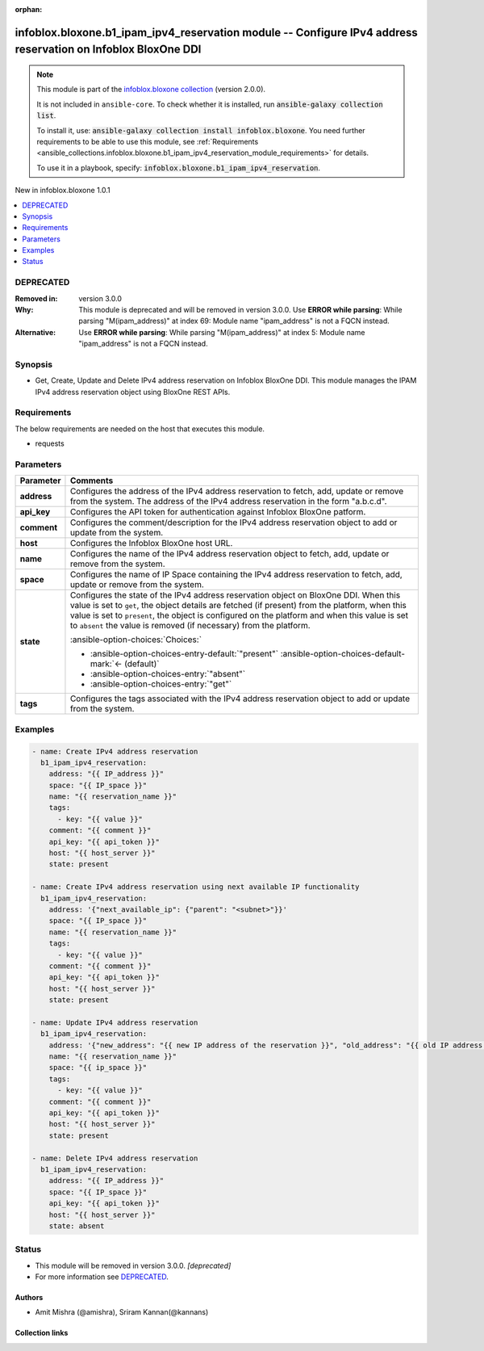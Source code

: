 .. Document meta

:orphan:

.. |antsibull-internal-nbsp| unicode:: 0xA0
    :trim:

.. meta::
  :antsibull-docs: 2.15.0

.. Anchors

.. _ansible_collections.infoblox.bloxone.b1_ipam_ipv4_reservation_module:

.. Anchors: short name for ansible.builtin

.. Title

infoblox.bloxone.b1_ipam_ipv4_reservation module -- Configure IPv4 address reservation on Infoblox BloxOne DDI
++++++++++++++++++++++++++++++++++++++++++++++++++++++++++++++++++++++++++++++++++++++++++++++++++++++++++++++

.. Collection note

.. note::
    This module is part of the `infoblox.bloxone collection <https://galaxy.ansible.com/ui/repo/published/infoblox/bloxone/>`_ (version 2.0.0).

    It is not included in ``ansible-core``.
    To check whether it is installed, run :code:`ansible-galaxy collection list`.

    To install it, use: :code:`ansible-galaxy collection install infoblox.bloxone`.
    You need further requirements to be able to use this module,
    see :ref:`Requirements <ansible_collections.infoblox.bloxone.b1_ipam_ipv4_reservation_module_requirements>` for details.

    To use it in a playbook, specify: :code:`infoblox.bloxone.b1_ipam_ipv4_reservation`.

.. version_added

.. rst-class:: ansible-version-added

New in infoblox.bloxone 1.0.1

.. contents::
   :local:
   :depth: 1

.. Deprecated

DEPRECATED
----------
:Removed in: version 3.0.0
:Why: This module is deprecated and will be removed in version 3.0.0. Use :strong:`ERROR while parsing`\ : While parsing "M(ipam\_address)" at index 69: Module name "ipam\_address" is not a FQCN instead.
:Alternative: Use :strong:`ERROR while parsing`\ : While parsing "M(ipam\_address)" at index 5: Module name "ipam\_address" is not a FQCN instead.

Synopsis
--------

.. Description

- Get, Create, Update and Delete IPv4 address reservation on Infoblox BloxOne DDI. This module manages the IPAM IPv4 address reservation object using BloxOne REST APIs.


.. Aliases


.. Requirements

.. _ansible_collections.infoblox.bloxone.b1_ipam_ipv4_reservation_module_requirements:

Requirements
------------
The below requirements are needed on the host that executes this module.

- requests






.. Options

Parameters
----------

.. tabularcolumns:: \X{1}{3}\X{2}{3}

.. list-table::
  :width: 100%
  :widths: auto
  :header-rows: 1
  :class: longtable ansible-option-table

  * - Parameter
    - Comments

  * - .. raw:: html

        <div class="ansible-option-cell">
        <div class="ansibleOptionAnchor" id="parameter-address"></div>

      .. _ansible_collections.infoblox.bloxone.b1_ipam_ipv4_reservation_module__parameter-address:

      .. rst-class:: ansible-option-title

      **address**

      .. raw:: html

        <a class="ansibleOptionLink" href="#parameter-address" title="Permalink to this option"></a>

      .. ansible-option-type-line::

        :ansible-option-type:`string` / :ansible-option-required:`required`

      .. raw:: html

        </div>

    - .. raw:: html

        <div class="ansible-option-cell">

      Configures the address of the IPv4 address reservation to fetch, add, update or remove from the system. The address of the IPv4 address reservation in the form "a.b.c.d".


      .. raw:: html

        </div>

  * - .. raw:: html

        <div class="ansible-option-cell">
        <div class="ansibleOptionAnchor" id="parameter-api_key"></div>

      .. _ansible_collections.infoblox.bloxone.b1_ipam_ipv4_reservation_module__parameter-api_key:

      .. rst-class:: ansible-option-title

      **api_key**

      .. raw:: html

        <a class="ansibleOptionLink" href="#parameter-api_key" title="Permalink to this option"></a>

      .. ansible-option-type-line::

        :ansible-option-type:`string` / :ansible-option-required:`required`

      .. raw:: html

        </div>

    - .. raw:: html

        <div class="ansible-option-cell">

      Configures the API token for authentication against Infoblox BloxOne patform.


      .. raw:: html

        </div>

  * - .. raw:: html

        <div class="ansible-option-cell">
        <div class="ansibleOptionAnchor" id="parameter-comment"></div>

      .. _ansible_collections.infoblox.bloxone.b1_ipam_ipv4_reservation_module__parameter-comment:

      .. rst-class:: ansible-option-title

      **comment**

      .. raw:: html

        <a class="ansibleOptionLink" href="#parameter-comment" title="Permalink to this option"></a>

      .. ansible-option-type-line::

        :ansible-option-type:`string`

      .. raw:: html

        </div>

    - .. raw:: html

        <div class="ansible-option-cell">

      Configures the comment/description for the IPv4 address reservation object to add or update from the system.


      .. raw:: html

        </div>

  * - .. raw:: html

        <div class="ansible-option-cell">
        <div class="ansibleOptionAnchor" id="parameter-host"></div>

      .. _ansible_collections.infoblox.bloxone.b1_ipam_ipv4_reservation_module__parameter-host:

      .. rst-class:: ansible-option-title

      **host**

      .. raw:: html

        <a class="ansibleOptionLink" href="#parameter-host" title="Permalink to this option"></a>

      .. ansible-option-type-line::

        :ansible-option-type:`dictionary` / :ansible-option-required:`required`

      .. raw:: html

        </div>

    - .. raw:: html

        <div class="ansible-option-cell">

      Configures the Infoblox BloxOne host URL.


      .. raw:: html

        </div>

  * - .. raw:: html

        <div class="ansible-option-cell">
        <div class="ansibleOptionAnchor" id="parameter-name"></div>

      .. _ansible_collections.infoblox.bloxone.b1_ipam_ipv4_reservation_module__parameter-name:

      .. rst-class:: ansible-option-title

      **name**

      .. raw:: html

        <a class="ansibleOptionLink" href="#parameter-name" title="Permalink to this option"></a>

      .. ansible-option-type-line::

        :ansible-option-type:`string`

      .. raw:: html

        </div>

    - .. raw:: html

        <div class="ansible-option-cell">

      Configures the name of the IPv4 address reservation object to fetch, add, update or remove from the system.


      .. raw:: html

        </div>

  * - .. raw:: html

        <div class="ansible-option-cell">
        <div class="ansibleOptionAnchor" id="parameter-space"></div>

      .. _ansible_collections.infoblox.bloxone.b1_ipam_ipv4_reservation_module__parameter-space:

      .. rst-class:: ansible-option-title

      **space**

      .. raw:: html

        <a class="ansibleOptionLink" href="#parameter-space" title="Permalink to this option"></a>

      .. ansible-option-type-line::

        :ansible-option-type:`string` / :ansible-option-required:`required`

      .. raw:: html

        </div>

    - .. raw:: html

        <div class="ansible-option-cell">

      Configures the name of IP Space containing the IPv4 address reservation to fetch, add, update or remove from the system.


      .. raw:: html

        </div>

  * - .. raw:: html

        <div class="ansible-option-cell">
        <div class="ansibleOptionAnchor" id="parameter-state"></div>

      .. _ansible_collections.infoblox.bloxone.b1_ipam_ipv4_reservation_module__parameter-state:

      .. rst-class:: ansible-option-title

      **state**

      .. raw:: html

        <a class="ansibleOptionLink" href="#parameter-state" title="Permalink to this option"></a>

      .. ansible-option-type-line::

        :ansible-option-type:`string` / :ansible-option-required:`required`

      .. raw:: html

        </div>

    - .. raw:: html

        <div class="ansible-option-cell">

      Configures the state of the IPv4 address reservation object on BloxOne DDI. When this value is set to :literal:`get`\ , the object details are fetched (if present) from the platform, when this value is set to :literal:`present`\ , the object is configured on the platform and when this value is set to :literal:`absent` the value is removed (if necessary) from the platform.


      .. rst-class:: ansible-option-line

      :ansible-option-choices:`Choices:`

      - :ansible-option-choices-entry-default:`"present"` :ansible-option-choices-default-mark:`← (default)`
      - :ansible-option-choices-entry:`"absent"`
      - :ansible-option-choices-entry:`"get"`


      .. raw:: html

        </div>

  * - .. raw:: html

        <div class="ansible-option-cell">
        <div class="ansibleOptionAnchor" id="parameter-tags"></div>

      .. _ansible_collections.infoblox.bloxone.b1_ipam_ipv4_reservation_module__parameter-tags:

      .. rst-class:: ansible-option-title

      **tags**

      .. raw:: html

        <a class="ansibleOptionLink" href="#parameter-tags" title="Permalink to this option"></a>

      .. ansible-option-type-line::

        :ansible-option-type:`list` / :ansible-option-elements:`elements=string`

      .. raw:: html

        </div>

    - .. raw:: html

        <div class="ansible-option-cell">

      Configures the tags associated with the IPv4 address reservation object to add or update from the system.


      .. raw:: html

        </div>


.. Attributes


.. Notes


.. Seealso


.. Examples

Examples
--------

.. code-block:: yaml+jinja

    - name: Create IPv4 address reservation
      b1_ipam_ipv4_reservation:
        address: "{{ IP_address }}"
        space: "{{ IP_space }}"
        name: "{{ reservation_name }}"
        tags:
          - key: "{{ value }}"
        comment: "{{ comment }}"
        api_key: "{{ api_token }}"
        host: "{{ host_server }}"
        state: present

    - name: Create IPv4 address reservation using next available IP functionality
      b1_ipam_ipv4_reservation:
        address: '{"next_available_ip": {"parent": "<subnet>"}}'
        space: "{{ IP_space }}"
        name: "{{ reservation_name }}"
        tags:
          - key: "{{ value }}"
        comment: "{{ comment }}"
        api_key: "{{ api_token }}"
        host: "{{ host_server }}"
        state: present

    - name: Update IPv4 address reservation
      b1_ipam_ipv4_reservation:
        address: '{"new_address": "{{ new IP address of the reservation }}", "old_address": "{{ old IP address of the reservation }}"}'
        name: "{{ reservation_name }}"
        space: "{{ ip_space }}"
        tags:
          - key: "{{ value }}"
        comment: "{{ comment }}"
        api_key: "{{ api_token }}"
        host: "{{ host_server }}"
        state: present

    - name: Delete IPv4 address reservation
      b1_ipam_ipv4_reservation:
        address: "{{ IP_address }}"
        space: "{{ IP_space }}"
        api_key: "{{ api_token }}"
        host: "{{ host_server }}"
        state: absent



.. Facts


.. Return values


..  Status (Presently only deprecated)

Status
------

.. Deprecated note

- This module will be removed in version 3.0.0.
  *[deprecated]*
- For more information see `DEPRECATED`_.


.. Authors

Authors
~~~~~~~

- Amit Mishra (@amishra), Sriram Kannan(@kannans)



.. Extra links

Collection links
~~~~~~~~~~~~~~~~

.. ansible-links::

  - title: "Issue Tracker"
    url: "https://github.com/infobloxopen/bloxone-ansible/issues"
    external: true
  - title: "Repository (Sources)"
    url: "https://github.com/infobloxopen/bloxone-ansible"
    external: true


.. Parsing errors

